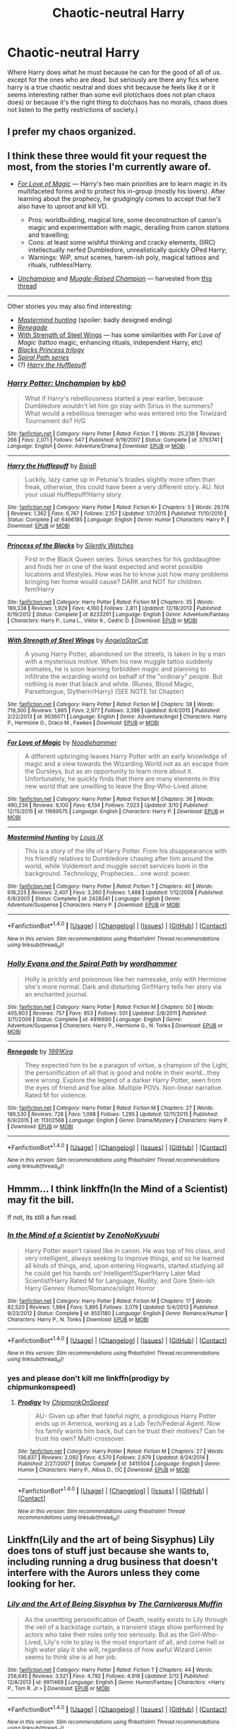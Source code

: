 #+TITLE: Chaotic-neutral Harry

* Chaotic-neutral Harry
:PROPERTIES:
:Author: ksense2016
:Score: 19
:DateUnix: 1491923061.0
:DateShort: 2017-Apr-11
:FlairText: Request
:END:
Where Harry does what he must because he can for the good of all of us. except for the ones who are dead. but seriously are there any fics where harry is a true chaotic neutral and does shit because he feels like it or it seems interesting rather than some evil plot(chaos does not plan chaos does) or because it's the right thing to do(chaos has no morals, chaos does not listen to the petty restrictions of society.)


** I prefer my chaos organized.
:PROPERTIES:
:Author: viol8er
:Score: 7
:DateUnix: 1491930171.0
:DateShort: 2017-Apr-11
:END:


** I think these three would fit your request the most, from the stories I'm currently aware of.

- /[[https://www.fanfiction.net/s/11669575/1/For-Love-of-Magic][For Love of Magic]]/ --- Harry's two main priorities are to learn magic in its multifaceted forms and to protect his in-group (mostly his lovers). After learning about the prophecy, he grudgingly comes to accept that he'll also have to uproot and kill VD.

  - Pros: worldbuilding, magical lore, some deconstruction of canon's magic and experimentation with magic, derailing from canon stations and travelling;
  - Cons: at least some wishful thinking and cracky elements, (IIRC) intellectually nerfed Dumbledore, unrealistically quickly OPed Harry;
  - Warnings: WiP, smut scenes, harem-ish poly, magical tattoos and rituals, ruthless!Harry.

- /[[https://www.fanfiction.net/s/3793741/1/Harry-Potter-Unchampion][Unchampion]]/ and /[[https://www.fanfiction.net/s/11610805/1/Muggle-Raised-Champion][Muggle-Raised Champion]]/ --- harvested from [[https://www.reddit.com/r/HPfanfiction/comments/4yqea0/any_stories_in_which_harry_deliberately_flanks/][this thread]]

--------------

Other stories you may also find interesting:

- /[[https://www.fanfiction.net/s/2428341/1/Mastermind-Hunting][Mastermind hunting]]/ (spoiler: badly designed ending)
- /[[https://www.fanfiction.net/s/11302568/1/Renegade][Renegade]]/
- [[https://www.fanfiction.net/s/9036071/1/With-Strength-of-Steel-Wings][With Strength of Steel Wings]] --- has some similarities with /For Love of Magic/ (tattoo magic, enhancing rituals, independent Harry, etc)
- /[[https://www.fanfiction.net/s/8233291/1/Princess-of-the-Blacks][Blacks Princess trilogy]]/
- [[https://www.fanfiction.net/s/4916690/1/Holly-Evans-and-the-Spiral-Path][/Spiral Path series/]]
- (?) /[[https://www.fanfiction.net/s/6466185/1/Harry-the-Hufflepuff][Harry the Hufflepuff]]/
:PROPERTIES:
:Author: OutOfNiceUsernames
:Score: 4
:DateUnix: 1491939429.0
:DateShort: 2017-Apr-12
:END:

*** [[http://www.fanfiction.net/s/3793741/1/][*/Harry Potter: Unchampion/*]] by [[https://www.fanfiction.net/u/1251524/kb0][/kb0/]]

#+begin_quote
  What if Harry's rebelliousness started a year earlier, because Dumbledore wouldn't let him go stay with Sirius in the summers? What would a rebellious teenager who was entered into the Triwizard Tournament do? H/G
#+end_quote

^{/Site/: [[http://www.fanfiction.net/][fanfiction.net]] *|* /Category/: Harry Potter *|* /Rated/: Fiction T *|* /Words/: 25,236 *|* /Reviews/: 266 *|* /Favs/: 2,071 *|* /Follows/: 547 *|* /Published/: 9/19/2007 *|* /Status/: Complete *|* /id/: 3793741 *|* /Language/: English *|* /Genre/: Adventure/Drama *|* /Download/: [[http://www.ff2ebook.com/old/ffn-bot/index.php?id=3793741&source=ff&filetype=epub][EPUB]] or [[http://www.ff2ebook.com/old/ffn-bot/index.php?id=3793741&source=ff&filetype=mobi][MOBI]]}

--------------

[[http://www.fanfiction.net/s/6466185/1/][*/Harry the Hufflepuff/*]] by [[https://www.fanfiction.net/u/943028/BajaB][/BajaB/]]

#+begin_quote
  Luckily, lazy came up in Petunia's tirades slightly more often than freak, otherwise, this could have been a very different story. AU. Not your usual Hufflepuff!Harry story.
#+end_quote

^{/Site/: [[http://www.fanfiction.net/][fanfiction.net]] *|* /Category/: Harry Potter *|* /Rated/: Fiction K+ *|* /Chapters/: 5 *|* /Words/: 29,176 *|* /Reviews/: 1,362 *|* /Favs/: 6,747 *|* /Follows/: 2,157 *|* /Updated/: 1/7/2015 *|* /Published/: 11/10/2010 *|* /Status/: Complete *|* /id/: 6466185 *|* /Language/: English *|* /Genre/: Humor *|* /Characters/: Harry P. *|* /Download/: [[http://www.ff2ebook.com/old/ffn-bot/index.php?id=6466185&source=ff&filetype=epub][EPUB]] or [[http://www.ff2ebook.com/old/ffn-bot/index.php?id=6466185&source=ff&filetype=mobi][MOBI]]}

--------------

[[http://www.fanfiction.net/s/8233291/1/][*/Princess of the Blacks/*]] by [[https://www.fanfiction.net/u/4036441/Silently-Watches][/Silently Watches/]]

#+begin_quote
  First in the Black Queen series. Sirius searches for his goddaughter and finds her in one of the least expected and worst possible locations and lifestyles. How was he to know just how many problems bringing her home would cause? DARK and NOT for children. fem!Harry
#+end_quote

^{/Site/: [[http://www.fanfiction.net/][fanfiction.net]] *|* /Category/: Harry Potter *|* /Rated/: Fiction M *|* /Chapters/: 35 *|* /Words/: 189,338 *|* /Reviews/: 1,929 *|* /Favs/: 4,160 *|* /Follows/: 2,811 *|* /Updated/: 12/18/2013 *|* /Published/: 6/19/2012 *|* /Status/: Complete *|* /id/: 8233291 *|* /Language/: English *|* /Genre/: Adventure/Fantasy *|* /Characters/: Harry P., Luna L., Viktor K., Cedric D. *|* /Download/: [[http://www.ff2ebook.com/old/ffn-bot/index.php?id=8233291&source=ff&filetype=epub][EPUB]] or [[http://www.ff2ebook.com/old/ffn-bot/index.php?id=8233291&source=ff&filetype=mobi][MOBI]]}

--------------

[[http://www.fanfiction.net/s/9036071/1/][*/With Strength of Steel Wings/*]] by [[https://www.fanfiction.net/u/717542/AngelaStarCat][/AngelaStarCat/]]

#+begin_quote
  A young Harry Potter, abandoned on the streets, is taken in by a man with a mysterious motive. When his new muggle tattoo suddenly animates, he is soon learning forbidden magic and planning to infiltrate the wizarding world on behalf of the "ordinary" people. But nothing is ever that black and white. (Runes, Blood Magic, Parseltongue, Slytherin!Harry) (SEE NOTE 1st Chapter)
#+end_quote

^{/Site/: [[http://www.fanfiction.net/][fanfiction.net]] *|* /Category/: Harry Potter *|* /Rated/: Fiction M *|* /Chapters/: 38 *|* /Words/: 719,300 *|* /Reviews/: 1,865 *|* /Favs/: 2,977 *|* /Follows/: 3,398 *|* /Updated/: 6/4/2015 *|* /Published/: 2/22/2013 *|* /id/: 9036071 *|* /Language/: English *|* /Genre/: Adventure/Angst *|* /Characters/: Harry P., Hermione G., Draco M., Fawkes *|* /Download/: [[http://www.ff2ebook.com/old/ffn-bot/index.php?id=9036071&source=ff&filetype=epub][EPUB]] or [[http://www.ff2ebook.com/old/ffn-bot/index.php?id=9036071&source=ff&filetype=mobi][MOBI]]}

--------------

[[http://www.fanfiction.net/s/11669575/1/][*/For Love of Magic/*]] by [[https://www.fanfiction.net/u/5241558/Noodlehammer][/Noodlehammer/]]

#+begin_quote
  A different upbringing leaves Harry Potter with an early knowledge of magic and a view towards the Wizarding World not as an escape from the Dursleys, but as an opportunity to learn more about it. Unfortunately, he quickly finds that there are many elements in this new world that are unwilling to leave the Boy-Who-Lived alone.
#+end_quote

^{/Site/: [[http://www.fanfiction.net/][fanfiction.net]] *|* /Category/: Harry Potter *|* /Rated/: Fiction M *|* /Chapters/: 36 *|* /Words/: 490,236 *|* /Reviews/: 6,100 *|* /Favs/: 6,134 *|* /Follows/: 7,023 *|* /Updated/: 3/10 *|* /Published/: 12/15/2015 *|* /id/: 11669575 *|* /Language/: English *|* /Characters/: Harry P. *|* /Download/: [[http://www.ff2ebook.com/old/ffn-bot/index.php?id=11669575&source=ff&filetype=epub][EPUB]] or [[http://www.ff2ebook.com/old/ffn-bot/index.php?id=11669575&source=ff&filetype=mobi][MOBI]]}

--------------

[[http://www.fanfiction.net/s/2428341/1/][*/Mastermind Hunting/*]] by [[https://www.fanfiction.net/u/682104/Louis-IX][/Louis IX/]]

#+begin_quote
  This is a story of the life of Harry Potter. From his disappearance with his friendly relatives to Dumbledore chasing after him around the world, while Voldemort and muggle secret services loom in the background. Technology, Prophecies... one word: power.
#+end_quote

^{/Site/: [[http://www.fanfiction.net/][fanfiction.net]] *|* /Category/: Harry Potter *|* /Rated/: Fiction T *|* /Chapters/: 40 *|* /Words/: 616,225 *|* /Reviews/: 2,407 *|* /Favs/: 3,260 *|* /Follows/: 1,488 *|* /Updated/: 1/12/2008 *|* /Published/: 6/8/2005 *|* /Status/: Complete *|* /id/: 2428341 *|* /Language/: English *|* /Genre/: Adventure/Suspense *|* /Characters/: Harry P. *|* /Download/: [[http://www.ff2ebook.com/old/ffn-bot/index.php?id=2428341&source=ff&filetype=epub][EPUB]] or [[http://www.ff2ebook.com/old/ffn-bot/index.php?id=2428341&source=ff&filetype=mobi][MOBI]]}

--------------

*FanfictionBot*^{1.4.0} *|* [[[https://github.com/tusing/reddit-ffn-bot/wiki/Usage][Usage]]] | [[[https://github.com/tusing/reddit-ffn-bot/wiki/Changelog][Changelog]]] | [[[https://github.com/tusing/reddit-ffn-bot/issues/][Issues]]] | [[[https://github.com/tusing/reddit-ffn-bot/][GitHub]]] | [[[https://www.reddit.com/message/compose?to=tusing][Contact]]]

^{/New in this version: Slim recommendations using/ ffnbot!slim! /Thread recommendations using/ linksub(thread_id)!}
:PROPERTIES:
:Author: FanfictionBot
:Score: 1
:DateUnix: 1491939444.0
:DateShort: 2017-Apr-12
:END:


*** [[http://www.fanfiction.net/s/4916690/1/][*/Holly Evans and the Spiral Path/*]] by [[https://www.fanfiction.net/u/1485356/wordhammer][/wordhammer/]]

#+begin_quote
  Holly is prickly and poisonous like her namesake, only with Hermione she's more normal. Dark and disturbing Girl!Harry tells her story via an enchanted journal.
#+end_quote

^{/Site/: [[http://www.fanfiction.net/][fanfiction.net]] *|* /Category/: Harry Potter *|* /Rated/: Fiction M *|* /Chapters/: 50 *|* /Words/: 405,903 *|* /Reviews/: 757 *|* /Favs/: 853 *|* /Follows/: 501 *|* /Updated/: 2/8/2011 *|* /Published/: 3/11/2009 *|* /Status/: Complete *|* /id/: 4916690 *|* /Language/: English *|* /Genre/: Adventure/Suspense *|* /Characters/: Harry P., Hermione G., N. Tonks *|* /Download/: [[http://www.ff2ebook.com/old/ffn-bot/index.php?id=4916690&source=ff&filetype=epub][EPUB]] or [[http://www.ff2ebook.com/old/ffn-bot/index.php?id=4916690&source=ff&filetype=mobi][MOBI]]}

--------------

[[http://www.fanfiction.net/s/11302568/1/][*/Renegade/*]] by [[https://www.fanfiction.net/u/6054788/1991Kira][/1991Kira/]]

#+begin_quote
  They expected him to be a paragon of virtue, a champion of the Light, the personification of all that is good and noble in their world...they were wrong. Explore the legend of a darker Harry Potter, seen from the eyes of friend and foe alike. Multiple POVs. Non-linear narrative. Rated M for violence.
#+end_quote

^{/Site/: [[http://www.fanfiction.net/][fanfiction.net]] *|* /Category/: Harry Potter *|* /Rated/: Fiction M *|* /Chapters/: 27 *|* /Words/: 186,530 *|* /Reviews/: 728 *|* /Favs/: 1,098 *|* /Follows/: 1,295 *|* /Updated/: 12/11/2015 *|* /Published/: 6/9/2015 *|* /id/: 11302568 *|* /Language/: English *|* /Genre/: Drama/Mystery *|* /Characters/: Harry P. *|* /Download/: [[http://www.ff2ebook.com/old/ffn-bot/index.php?id=11302568&source=ff&filetype=epub][EPUB]] or [[http://www.ff2ebook.com/old/ffn-bot/index.php?id=11302568&source=ff&filetype=mobi][MOBI]]}

--------------

*FanfictionBot*^{1.4.0} *|* [[[https://github.com/tusing/reddit-ffn-bot/wiki/Usage][Usage]]] | [[[https://github.com/tusing/reddit-ffn-bot/wiki/Changelog][Changelog]]] | [[[https://github.com/tusing/reddit-ffn-bot/issues/][Issues]]] | [[[https://github.com/tusing/reddit-ffn-bot/][GitHub]]] | [[[https://www.reddit.com/message/compose?to=tusing][Contact]]]

^{/New in this version: Slim recommendations using/ ffnbot!slim! /Thread recommendations using/ linksub(thread_id)!}
:PROPERTIES:
:Author: FanfictionBot
:Score: 1
:DateUnix: 1491939448.0
:DateShort: 2017-Apr-12
:END:


** Hmmm... I think linkffn(In the Mind of a Scientist) may fit the bill.

If not, its still a fun read.
:PROPERTIES:
:Author: UndeadBBQ
:Score: 3
:DateUnix: 1491934893.0
:DateShort: 2017-Apr-11
:END:

*** [[http://www.fanfiction.net/s/8551180/1/][*/In the Mind of a Scientist/*]] by [[https://www.fanfiction.net/u/1345000/ZenoNoKyuubi][/ZenoNoKyuubi/]]

#+begin_quote
  Harry Potter wasn't raised like in canon. He was top of his class, and very intelligent, always seeking to improve things, and so he learned all kinds of things, and, upon entering Hogwarts, started studying all he could get his hands on! Intelligent!Super!Harry Later Mad Scientist!Harry Rated M for Language, Nudity, and Gore Stein-ish Harry Genres: Humor/Romance/slight Horror
#+end_quote

^{/Site/: [[http://www.fanfiction.net/][fanfiction.net]] *|* /Category/: Harry Potter *|* /Rated/: Fiction M *|* /Chapters/: 17 *|* /Words/: 82,520 *|* /Reviews/: 1,984 *|* /Favs/: 5,895 *|* /Follows/: 3,079 *|* /Updated/: 5/4/2013 *|* /Published/: 9/23/2012 *|* /Status/: Complete *|* /id/: 8551180 *|* /Language/: English *|* /Genre/: Romance/Humor *|* /Characters/: Harry P., N. Tonks *|* /Download/: [[http://www.ff2ebook.com/old/ffn-bot/index.php?id=8551180&source=ff&filetype=epub][EPUB]] or [[http://www.ff2ebook.com/old/ffn-bot/index.php?id=8551180&source=ff&filetype=mobi][MOBI]]}

--------------

*FanfictionBot*^{1.4.0} *|* [[[https://github.com/tusing/reddit-ffn-bot/wiki/Usage][Usage]]] | [[[https://github.com/tusing/reddit-ffn-bot/wiki/Changelog][Changelog]]] | [[[https://github.com/tusing/reddit-ffn-bot/issues/][Issues]]] | [[[https://github.com/tusing/reddit-ffn-bot/][GitHub]]] | [[[https://www.reddit.com/message/compose?to=tusing][Contact]]]

^{/New in this version: Slim recommendations using/ ffnbot!slim! /Thread recommendations using/ linksub(thread_id)!}
:PROPERTIES:
:Author: FanfictionBot
:Score: 2
:DateUnix: 1491934916.0
:DateShort: 2017-Apr-11
:END:


*** yes and please don't kill me linkffn(prodigy by chipmunkonspeed)
:PROPERTIES:
:Author: ksense2016
:Score: 1
:DateUnix: 1491936336.0
:DateShort: 2017-Apr-11
:END:

**** [[http://www.fanfiction.net/s/3415504/1/][*/Prodigy/*]] by [[https://www.fanfiction.net/u/1004602/ChipmonkOnSpeed][/ChipmonkOnSpeed/]]

#+begin_quote
  AU- Given up after that fateful night, a prodigious Harry Potter ends up in America, working as a Lab Tech/Federal Agent. Now his family wants him back, but can he trust their motives? Can he trust his own? Multi-crossover.
#+end_quote

^{/Site/: [[http://www.fanfiction.net/][fanfiction.net]] *|* /Category/: Harry Potter *|* /Rated/: Fiction M *|* /Chapters/: 27 *|* /Words/: 136,637 *|* /Reviews/: 2,092 *|* /Favs/: 4,570 *|* /Follows/: 2,679 *|* /Updated/: 8/24/2014 *|* /Published/: 2/27/2007 *|* /Status/: Complete *|* /id/: 3415504 *|* /Language/: English *|* /Genre/: Humor *|* /Characters/: Harry P., Albus D., OC *|* /Download/: [[http://www.ff2ebook.com/old/ffn-bot/index.php?id=3415504&source=ff&filetype=epub][EPUB]] or [[http://www.ff2ebook.com/old/ffn-bot/index.php?id=3415504&source=ff&filetype=mobi][MOBI]]}

--------------

*FanfictionBot*^{1.4.0} *|* [[[https://github.com/tusing/reddit-ffn-bot/wiki/Usage][Usage]]] | [[[https://github.com/tusing/reddit-ffn-bot/wiki/Changelog][Changelog]]] | [[[https://github.com/tusing/reddit-ffn-bot/issues/][Issues]]] | [[[https://github.com/tusing/reddit-ffn-bot/][GitHub]]] | [[[https://www.reddit.com/message/compose?to=tusing][Contact]]]

^{/New in this version: Slim recommendations using/ ffnbot!slim! /Thread recommendations using/ linksub(thread_id)!}
:PROPERTIES:
:Author: FanfictionBot
:Score: 2
:DateUnix: 1491936364.0
:DateShort: 2017-Apr-11
:END:


** Linkffn(Lily and the art of being Sisyphus) Lily does tons of stuff just because she wants to, including running a drug business that doesn't interfere with the Aurors unless they come looking for her.
:PROPERTIES:
:Score: 3
:DateUnix: 1491939641.0
:DateShort: 2017-Apr-12
:END:

*** [[http://www.fanfiction.net/s/9911469/1/][*/Lily and the Art of Being Sisyphus/*]] by [[https://www.fanfiction.net/u/1318815/The-Carnivorous-Muffin][/The Carnivorous Muffin/]]

#+begin_quote
  As the unwitting personification of Death, reality exists to Lily through the veil of a backstage curtain, a transient stage show performed by actors who take their roles only too seriously. But as the Girl-Who-Lived, Lily's role to play is the most important of all, and come hell or high water play it she will, regardless of how awful Wizard Lenin seems to think she is at her job.
#+end_quote

^{/Site/: [[http://www.fanfiction.net/][fanfiction.net]] *|* /Category/: Harry Potter *|* /Rated/: Fiction T *|* /Chapters/: 44 *|* /Words/: 256,645 *|* /Reviews/: 3,521 *|* /Favs/: 4,792 *|* /Follows/: 4,918 *|* /Updated/: 2/12 *|* /Published/: 12/8/2013 *|* /id/: 9911469 *|* /Language/: English *|* /Genre/: Humor/Fantasy *|* /Characters/: <Harry P., Tom R. Jr.> *|* /Download/: [[http://www.ff2ebook.com/old/ffn-bot/index.php?id=9911469&source=ff&filetype=epub][EPUB]] or [[http://www.ff2ebook.com/old/ffn-bot/index.php?id=9911469&source=ff&filetype=mobi][MOBI]]}

--------------

*FanfictionBot*^{1.4.0} *|* [[[https://github.com/tusing/reddit-ffn-bot/wiki/Usage][Usage]]] | [[[https://github.com/tusing/reddit-ffn-bot/wiki/Changelog][Changelog]]] | [[[https://github.com/tusing/reddit-ffn-bot/issues/][Issues]]] | [[[https://github.com/tusing/reddit-ffn-bot/][GitHub]]] | [[[https://www.reddit.com/message/compose?to=tusing][Contact]]]

^{/New in this version: Slim recommendations using/ ffnbot!slim! /Thread recommendations using/ linksub(thread_id)!}
:PROPERTIES:
:Author: FanfictionBot
:Score: 2
:DateUnix: 1491939676.0
:DateShort: 2017-Apr-12
:END:


** So, kinda like Gilgamesh?
:PROPERTIES:
:Author: Firesword5
:Score: 4
:DateUnix: 1491929002.0
:DateShort: 2017-Apr-11
:END:


** The Master of Death based fics tend to be like this.
:PROPERTIES:
:Author: labrys71
:Score: 1
:DateUnix: 1491933887.0
:DateShort: 2017-Apr-11
:END:

*** really? I usually see neutral good or chaotic good MoD!harry. could you recommend one or two so we can see what you mean?
:PROPERTIES:
:Author: ksense2016
:Score: 2
:DateUnix: 1491934761.0
:DateShort: 2017-Apr-11
:END:

**** I've seen those too, there is one that I just cannot remember the name of. Neutral Chaotic is what you want, because then he doesn't really care about either side and simply does what amuses him.

I'm really bad at keeping track of fics, but there is one where he spent eons simply f'ing with the timeline in various different ways just to see what would happen. I mean thousands of years, and then something happens where he meets someone(super vague yes, but I cannot recall the details). He had no empathy for people any longer, and simply did it for entertainment value.
:PROPERTIES:
:Author: labrys71
:Score: 1
:DateUnix: 1491935183.0
:DateShort: 2017-Apr-11
:END:

***** I think there was linkffn(On a Pale Horse) that fits this
:PROPERTIES:
:Author: A2i9
:Score: 2
:DateUnix: 1491977228.0
:DateShort: 2017-Apr-12
:END:

****** [[http://www.fanfiction.net/s/10685852/1/][*/On a Pale Horse/*]] by [[https://www.fanfiction.net/u/3305720/Hyliian][/Hyliian/]]

#+begin_quote
  AU. When Dumbledore tried to summon a hero from another world to deal with their Dark Lord problem, this probably wasn't what he had in mind. MoD!Harry, Godlike!Harry, Unhinged!Harry. Dumbledore bashing.
#+end_quote

^{/Site/: [[http://www.fanfiction.net/][fanfiction.net]] *|* /Category/: Harry Potter *|* /Rated/: Fiction T *|* /Chapters/: 23 *|* /Words/: 61,415 *|* /Reviews/: 3,323 *|* /Favs/: 8,675 *|* /Follows/: 9,806 *|* /Updated/: 7/5/2015 *|* /Published/: 9/11/2014 *|* /id/: 10685852 *|* /Language/: English *|* /Genre/: Humor/Adventure *|* /Characters/: Harry P. *|* /Download/: [[http://www.ff2ebook.com/old/ffn-bot/index.php?id=10685852&source=ff&filetype=epub][EPUB]] or [[http://www.ff2ebook.com/old/ffn-bot/index.php?id=10685852&source=ff&filetype=mobi][MOBI]]}

--------------

*FanfictionBot*^{1.4.0} *|* [[[https://github.com/tusing/reddit-ffn-bot/wiki/Usage][Usage]]] | [[[https://github.com/tusing/reddit-ffn-bot/wiki/Changelog][Changelog]]] | [[[https://github.com/tusing/reddit-ffn-bot/issues/][Issues]]] | [[[https://github.com/tusing/reddit-ffn-bot/][GitHub]]] | [[[https://www.reddit.com/message/compose?to=tusing][Contact]]]

^{/New in this version: Slim recommendations using/ ffnbot!slim! /Thread recommendations using/ linksub(thread_id)!}
:PROPERTIES:
:Author: FanfictionBot
:Score: 1
:DateUnix: 1491977264.0
:DateShort: 2017-Apr-12
:END:


****** That sounds familiar.
:PROPERTIES:
:Author: labrys71
:Score: 1
:DateUnix: 1492010737.0
:DateShort: 2017-Apr-12
:END:


** Core threads is a decent fic
:PROPERTIES:
:Author: cyrusdb
:Score: 1
:DateUnix: 1491934504.0
:DateShort: 2017-Apr-11
:END:


** I feel like A Black Comedy somewhat fits into this category.
:PROPERTIES:
:Author: Tackle5haft
:Score: 1
:DateUnix: 1491963774.0
:DateShort: 2017-Apr-12
:END:
